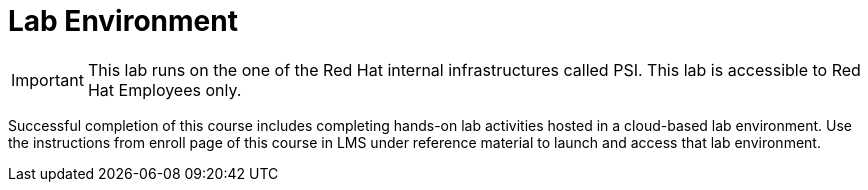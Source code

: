 = Lab Environment

[IMPORTANT]
This lab runs on the one of the Red Hat internal infrastructures called PSI.
This lab is accessible to Red Hat Employees only.

Successful completion of this course includes completing hands-on lab activities hosted in a cloud-based lab environment.
Use the instructions from enroll page of this course in LMS under reference material to launch and access that lab environment.
